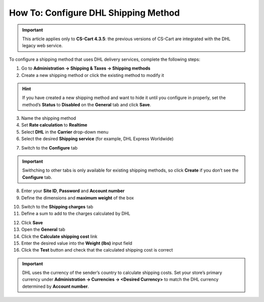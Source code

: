 *************************************
How To: Configure DHL Shipping Method
*************************************

.. important::

    This article applies only to **CS-Cart 4.3.5**: the previous versions of CS-Cart are integrated with the DHL legacy web service.

To configure a shipping method that uses DHL delivery services, complete the following steps:

1. Go to **Administration → Shipping & Taxes → Shipping methods**
2. Create a new shipping method or сlick the existing method to modify it

.. hint::

    If you have created a new shipping method and want to hide it until you configure in properly, set the method’s **Status** to **Disabled** on the **General** tab and click **Save**.

3. Name the shipping method

4. Set **Rate calculation** to **Realtime**

5. Select **DHL** in the **Carrier** drop-down menu

6. Select the desired **Shipping service** (for example, DHL Express Worldwide)

.. image:: img/dhl_general.png
    :align: center
    :alt: Name your shipping method and choose your Carrier and Shipping service.

7. Switch to the **Configure** tab 

.. important::

    Swithching to other tabs is only available for existing shipping methods, so click **Create** if you don’t see the **Configure** tab.

8. Enter your **Site ID**, **Password** and **Account number**

9. Define the dimensions and **maximum weight** of the box

.. image:: img/dhl_configure.png
    :align: center
    :alt: Specify the DHL-specific settings on the Configure tab.

10. Switch to the **Shipping charges** tab

11. Define a sum to add to the charges calculated by DHL

.. image:: img/dhl_charges.png
    :align: center
    :alt: Specify any additional charges on the Shipping charges tab.

12. Click **Save**

13. Open the **General** tab

14. Click the **Calculate shipping cost** link

15. Enter the desired value into the **Weight (lbs)** input field

16. Click the **Test** button and check that the calculated shipping cost is correct

.. image:: img/dhl_test.png
    :align: center
    :alt: Make a test calculation to make sure the shipping costs are correct.

.. important::

    DHL uses the currency of the sender’s country to calculate shipping costs. Set your store’s primary currency under **Administration → Currencies → <Desired Currency>** to match the DHL currency determined by **Account number**.

